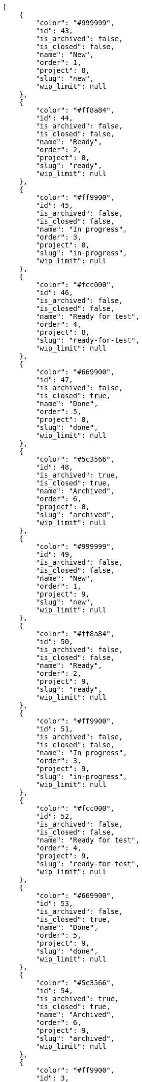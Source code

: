 [source,json]
----
[
    {
        "color": "#999999",
        "id": 43,
        "is_archived": false,
        "is_closed": false,
        "name": "New",
        "order": 1,
        "project": 8,
        "slug": "new",
        "wip_limit": null
    },
    {
        "color": "#ff8a84",
        "id": 44,
        "is_archived": false,
        "is_closed": false,
        "name": "Ready",
        "order": 2,
        "project": 8,
        "slug": "ready",
        "wip_limit": null
    },
    {
        "color": "#ff9900",
        "id": 45,
        "is_archived": false,
        "is_closed": false,
        "name": "In progress",
        "order": 3,
        "project": 8,
        "slug": "in-progress",
        "wip_limit": null
    },
    {
        "color": "#fcc000",
        "id": 46,
        "is_archived": false,
        "is_closed": false,
        "name": "Ready for test",
        "order": 4,
        "project": 8,
        "slug": "ready-for-test",
        "wip_limit": null
    },
    {
        "color": "#669900",
        "id": 47,
        "is_archived": false,
        "is_closed": true,
        "name": "Done",
        "order": 5,
        "project": 8,
        "slug": "done",
        "wip_limit": null
    },
    {
        "color": "#5c3566",
        "id": 48,
        "is_archived": true,
        "is_closed": true,
        "name": "Archived",
        "order": 6,
        "project": 8,
        "slug": "archived",
        "wip_limit": null
    },
    {
        "color": "#999999",
        "id": 49,
        "is_archived": false,
        "is_closed": false,
        "name": "New",
        "order": 1,
        "project": 9,
        "slug": "new",
        "wip_limit": null
    },
    {
        "color": "#ff8a84",
        "id": 50,
        "is_archived": false,
        "is_closed": false,
        "name": "Ready",
        "order": 2,
        "project": 9,
        "slug": "ready",
        "wip_limit": null
    },
    {
        "color": "#ff9900",
        "id": 51,
        "is_archived": false,
        "is_closed": false,
        "name": "In progress",
        "order": 3,
        "project": 9,
        "slug": "in-progress",
        "wip_limit": null
    },
    {
        "color": "#fcc000",
        "id": 52,
        "is_archived": false,
        "is_closed": false,
        "name": "Ready for test",
        "order": 4,
        "project": 9,
        "slug": "ready-for-test",
        "wip_limit": null
    },
    {
        "color": "#669900",
        "id": 53,
        "is_archived": false,
        "is_closed": true,
        "name": "Done",
        "order": 5,
        "project": 9,
        "slug": "done",
        "wip_limit": null
    },
    {
        "color": "#5c3566",
        "id": 54,
        "is_archived": true,
        "is_closed": true,
        "name": "Archived",
        "order": 6,
        "project": 9,
        "slug": "archived",
        "wip_limit": null
    },
    {
        "color": "#ff9900",
        "id": 3,
        "is_archived": false,
        "is_closed": false,
        "name": "In progress",
        "order": 3,
        "project": 1,
        "slug": "in-progress",
        "wip_limit": null
    },
    {
        "color": "#fcc000",
        "id": 4,
        "is_archived": false,
        "is_closed": false,
        "name": "Ready for test",
        "order": 4,
        "project": 1,
        "slug": "ready-for-test",
        "wip_limit": null
    },
    {
        "color": "#669900",
        "id": 5,
        "is_archived": false,
        "is_closed": true,
        "name": "Done",
        "order": 5,
        "project": 1,
        "slug": "done",
        "wip_limit": null
    },
    {
        "color": "#ff8a84",
        "id": 2,
        "is_archived": false,
        "is_closed": false,
        "name": "Ready",
        "order": 5,
        "project": 1,
        "slug": "ready",
        "wip_limit": null
    },
    {
        "color": "#5c3566",
        "id": 6,
        "is_archived": true,
        "is_closed": true,
        "name": "Archived",
        "order": 6,
        "project": 1,
        "slug": "archived",
        "wip_limit": null
    },
    {
        "color": "#AAAAAA",
        "id": 61,
        "is_archived": false,
        "is_closed": true,
        "name": "New status",
        "order": 8,
        "project": 1,
        "slug": "new-status",
        "wip_limit": 6
    },
    {
        "color": "#999999",
        "id": 62,
        "is_archived": false,
        "is_closed": false,
        "name": "New status name",
        "order": 10,
        "project": 1,
        "slug": "new-status-name",
        "wip_limit": null
    },
    {
        "color": "#999999",
        "id": 1,
        "is_archived": false,
        "is_closed": false,
        "name": "Patch status name",
        "order": 10,
        "project": 1,
        "slug": "patch-status-name",
        "wip_limit": null
    },
    {
        "color": "#999999",
        "id": 55,
        "is_archived": false,
        "is_closed": false,
        "name": "New",
        "order": 1,
        "project": 10,
        "slug": "new",
        "wip_limit": null
    },
    {
        "color": "#ff8a84",
        "id": 56,
        "is_archived": false,
        "is_closed": false,
        "name": "Ready",
        "order": 2,
        "project": 10,
        "slug": "ready",
        "wip_limit": null
    },
    {
        "color": "#ff9900",
        "id": 57,
        "is_archived": false,
        "is_closed": false,
        "name": "In progress",
        "order": 3,
        "project": 10,
        "slug": "in-progress",
        "wip_limit": null
    },
    {
        "color": "#fcc000",
        "id": 58,
        "is_archived": false,
        "is_closed": false,
        "name": "Ready for test",
        "order": 4,
        "project": 10,
        "slug": "ready-for-test",
        "wip_limit": null
    },
    {
        "color": "#669900",
        "id": 59,
        "is_archived": false,
        "is_closed": true,
        "name": "Done",
        "order": 5,
        "project": 10,
        "slug": "done",
        "wip_limit": null
    },
    {
        "color": "#5c3566",
        "id": 60,
        "is_archived": true,
        "is_closed": true,
        "name": "Archived",
        "order": 6,
        "project": 10,
        "slug": "archived",
        "wip_limit": null
    },
    {
        "color": "#999999",
        "id": 7,
        "is_archived": false,
        "is_closed": false,
        "name": "New",
        "order": 1,
        "project": 2,
        "slug": "new",
        "wip_limit": null
    },
    {
        "color": "#ff8a84",
        "id": 8,
        "is_archived": false,
        "is_closed": false,
        "name": "Ready",
        "order": 2,
        "project": 2,
        "slug": "ready",
        "wip_limit": null
    },
    {
        "color": "#ff9900",
        "id": 9,
        "is_archived": false,
        "is_closed": false,
        "name": "In progress",
        "order": 3,
        "project": 2,
        "slug": "in-progress",
        "wip_limit": null
    },
    {
        "color": "#fcc000",
        "id": 10,
        "is_archived": false,
        "is_closed": false,
        "name": "Ready for test",
        "order": 4,
        "project": 2,
        "slug": "ready-for-test",
        "wip_limit": null
    }
]
----
